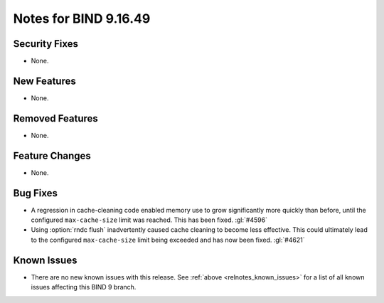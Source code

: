 .. Copyright (C) Internet Systems Consortium, Inc. ("ISC")
..
.. SPDX-License-Identifier: MPL-2.0
..
.. This Source Code Form is subject to the terms of the Mozilla Public
.. License, v. 2.0.  If a copy of the MPL was not distributed with this
.. file, you can obtain one at https://mozilla.org/MPL/2.0/.
..
.. See the COPYRIGHT file distributed with this work for additional
.. information regarding copyright ownership.

Notes for BIND 9.16.49
----------------------

Security Fixes
~~~~~~~~~~~~~~

- None.

New Features
~~~~~~~~~~~~

- None.

Removed Features
~~~~~~~~~~~~~~~~

- None.

Feature Changes
~~~~~~~~~~~~~~~

- None.

Bug Fixes
~~~~~~~~~

- A regression in cache-cleaning code enabled memory use to grow
  significantly more quickly than before, until the configured
  ``max-cache-size`` limit was reached. This has been fixed. :gl:`#4596`

- Using :option:`rndc flush` inadvertently caused cache cleaning to
  become less effective. This could ultimately lead to the configured
  ``max-cache-size`` limit being exceeded and has now been fixed.
  :gl:`#4621`

Known Issues
~~~~~~~~~~~~

- There are no new known issues with this release. See :ref:`above
  <relnotes_known_issues>` for a list of all known issues affecting this
  BIND 9 branch.
